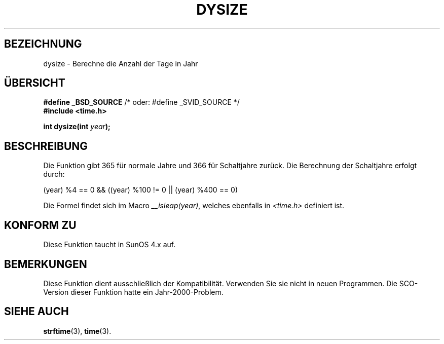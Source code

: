 .\"  Copyright (c) 2001 Walter Harms <walter.harms@informatik.uni-oldenburg.de>
.\"
.\"  This program is free software; you can redistribute it and/or modify
.\"  it under the terms of the GNU General Public License as published by
.\"  the Free Software Foundation; version 2 dated June, 1991.
.\"
.\"  This program is distributed in the hope that it will be useful,
.\"  but WITHOUT ANY WARRANTY; without even the implied warranty of
.\"  MERCHANTABILITY or FITNESS FOR A PARTICULAR PURPOSE.  See the
.\"  GNU General Public License for more details.
.\"
.\"  You should have received a copy of the GNU General Public License
.\"  along with this program;  if not, write to the Free Software
.\"  Foundation, Inc., 59 Temple Place - Suite 330, Boston, MA 02111, USA.
.\"
.TH DYSIZE 3 "12. November 2001" "GNU" "Bibliotheksfunktionen"
.SH BEZEICHNUNG
dysize \- Berechne die Anzahl der Tage in Jahr
.SH ÜBERSICHT
.sp
.BR "#define _BSD_SOURCE" "   /* oder: #define _SVID_SOURCE */
.br
.BR "#include <time.h>
.sp
.BI "int dysize(int " year );
.sp
.SH BESCHREIBUNG
Die Funktion gibt 365 für normale Jahre und 366 für Schaltjahre zurück.
Die Berechnung der Schaltjahre erfolgt durch:
.sp
(year) %4 == 0 && ((year) %100 != 0 || (year) %400 == 0)
.sp
Die Formel findet sich im Macro
.IR __isleap(year) ,
welches ebenfalls in
.I <time.h>
definiert ist.
.SH "KONFORM ZU"
Diese Funktion taucht in SunOS 4.x auf.
.SH BEMERKUNGEN
Diese Funktion dient ausschließlich der Kompatibilität.  Verwenden Sie
sie nicht in neuen Programmen.  Die SCO-Version dieser Funktion hatte
ein Jahr-2000-Problem.
.SH "SIEHE AUCH"
.BR strftime (3),
.BR time (3).
